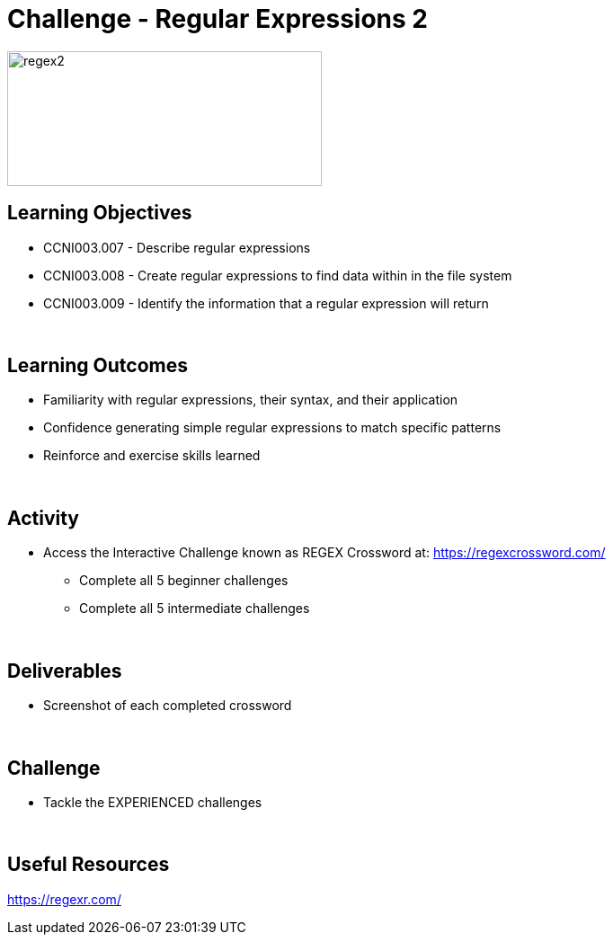 :doctype: book
:stylesheet: ../../cctc.css

= Challenge - Regular Expressions 2
:doctype: book
:source-highlighter: coderay
:listing-caption: Listing
// Uncomment next line to set page size (default is Letter)
//:pdf-page-size: A4

image::../Resources/regex2.png[regex2,height="150",width="350",float="left"]

== Learning Objectives 

* CCNI003.007 - Describe regular expressions
* CCNI003.008 - Create regular expressions to find data within in the file system
* CCNI003.009 - Identify the information that a regular expression will return

{empty} +

== Learning Outcomes

[square]
* Familiarity with regular expressions, their syntax, and their application
* Confidence generating simple regular expressions to match specific patterns
* Reinforce and exercise skills learned

{empty} +

== Activity

* Access the Interactive Challenge known as REGEX Crossword at: https://regexcrossword.com/
** Complete all 5 beginner challenges
** Complete all 5 intermediate challenges

{empty} +

== Deliverables

* Screenshot of each completed crossword

{empty} +

== Challenge

* Tackle the EXPERIENCED challenges

{empty} +

== Useful Resources

https://regexr.com/ +
